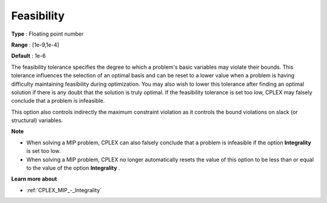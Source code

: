 .. _CPLEX_Simplex_-_Feasibility:


Feasibility
===========



**Type** :	Floating point number	

**Range** :	[1e-9,1e-4]	

**Default** :	1e-6	



The feasibility tolerance specifies the degree to which a problem's basic variables may violate their bounds. This tolerance influences the selection of an optimal basis and can be reset to a lower value when a problem is having difficulty maintaining feasibility during optimization. You may also wish to lower this tolerance after finding an optimal solution if there is any doubt that the solution is truly optimal. If the feasibility tolerance is set too low, CPLEX may falsely conclude that a problem is infeasible.



This option also controls indirectly the maximum constraint violation as it controls the bound violations on slack (or structural) variables.



**Note** 

*	When solving a MIP problem, CPLEX can also falsely conclude that a problem is infeasible if the option **Integrality**  is set too low.
*	When solving a MIP problem, CPLEX no longer automatically resets the value of this option to be less than or equal to the value of the option **Integrality** .




**Learn more about** 

*	:ref:`CPLEX_MIP_-_Integrality`  




